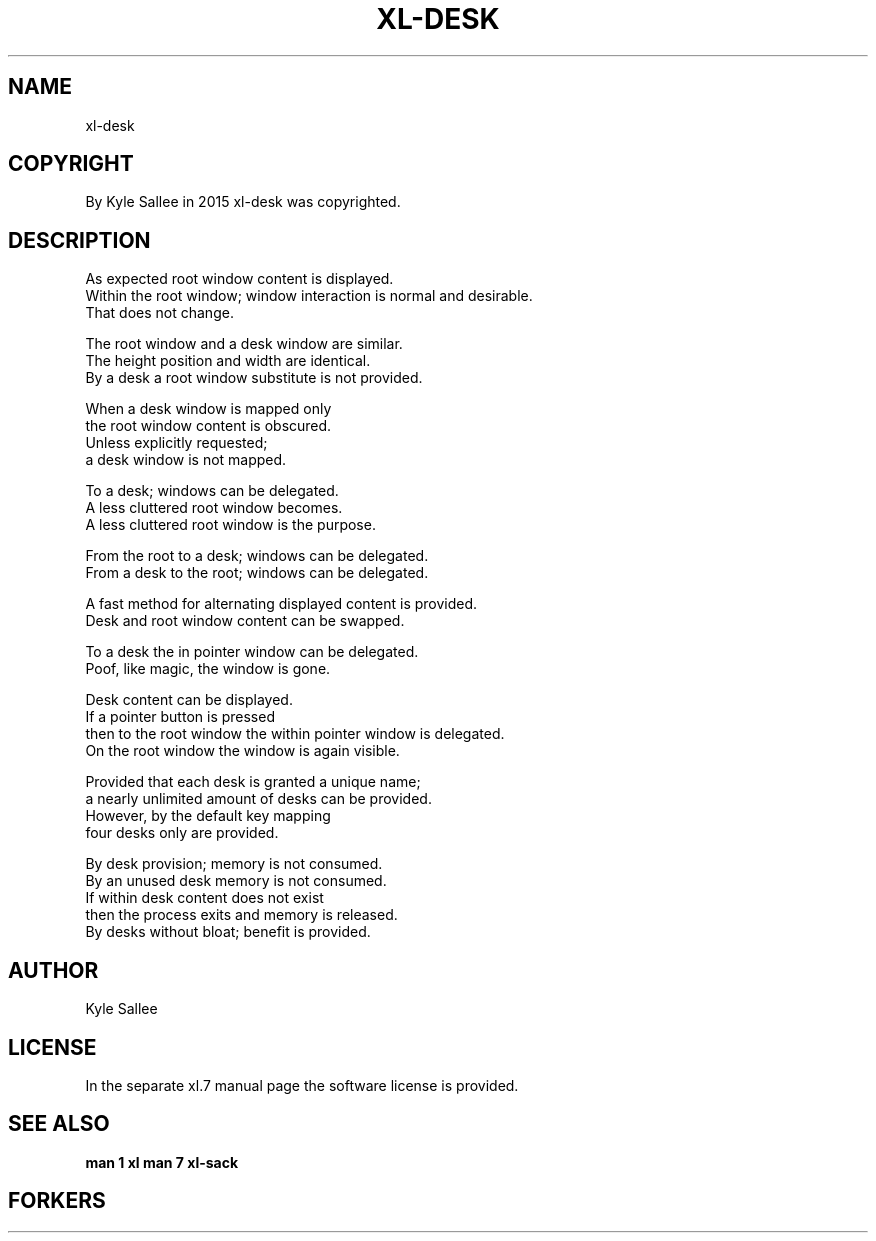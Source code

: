 .TH XL-DESK 1 2015-08-05 20150805 xl-desk
.SH NAME
 xl-desk
.SH COPYRIGHT
 By Kyle Sallee in 2015 xl-desk was copyrighted.
.SH DESCRIPTION
 As expected root window content is displayed.
 Within the  root window; window interaction is normal and desirable.
 That does not change.
.PP
 The root window and a desk window are similar.
 The height position and width are identical.
 By a desk a root window substitute is not provided.
.PP
 When a desk window is mapped only
 the root window content is obscured.
 Unless explicitly requested;
 a desk window is not mapped.
.PP
 To a desk; windows can be delegated.
 A less cluttered root window becomes.
 A less cluttered root window is the purpose.
.PP
 From the root to a   desk; windows can be delegated.
 From a   desk to the root; windows can be delegated.
.PP
 A fast method for alternating displayed content is provided.
 Desk and root window content can be swapped.
.PP
 To a desk the in pointer window can be delegated.
 Poof, like magic, the window is gone.
.PP
 Desk content can be displayed.
 If a pointer button is pressed
 then to the root window the within pointer window is delegated.
 On the root window the window is again visible.
.PP
 Provided that each desk is granted a unique name;
 a nearly unlimited amount of desks can be provided.
 However, by the default key mapping
 four desks only are provided.
.PP
 By     desk provision;      memory is not consumed.
 By an unused desk           memory is not consumed.
 If within desk content does not exist
 then the process exits and  memory is     released.
 By desks without bloat; benefit is provided.
.SH AUTHOR
 Kyle Sallee
.SH LICENSE
 In the separate xl.7 manual page the software license is provided.
.SH SEE ALSO
.B man 1 xl
.B man 7 xl-sack
.SH FORKERS
